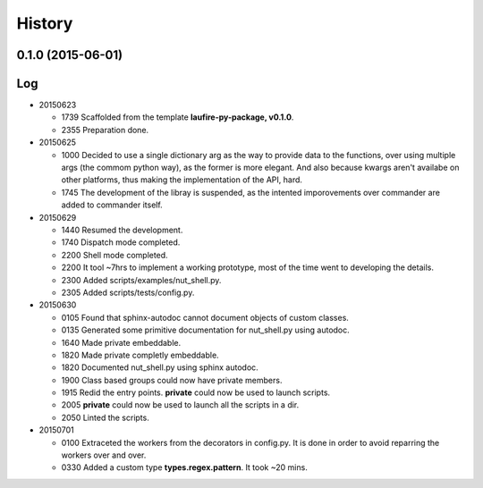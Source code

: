 .. :changelog:

History
=======
0.1.0 (2015-06-01)
---------------------

Log
---
* 20150623

  * 1739  Scaffolded from the template **laufire-py-package, v0.1.0**.
  * 2355  Preparation done.
  
* 20150625

  * 1000  Decided to use a single dictionary arg as the way to provide data to the functions, over using multiple args (the commom python way), as the former is more elegant. And also because kwargs aren't availabe on other platforms, thus making the implementation of the API, hard.
  * 1745  The development of the libray is suspended, as the intented imporovements over commander are added to commander itself.
  
* 20150629

  * 1440  Resumed the development.
  * 1740  Dispatch mode completed.
  * 2200  Shell mode completed.
  * 2200  It tool ~7hrs to implement a working prototype, most of the time went to developing the details.
  * 2300  Added scripts/examples/nut_shell.py.
  * 2305  Added scripts/tests/config.py.
  
* 20150630

  * 0105  Found that sphinx-autodoc cannot document objects of custom classes.
  * 0135  Generated some primitive documentation for nut_shell.py using autodoc.
  * 1640  Made private embeddable.
  * 1820  Made private completly embeddable.
  * 1820  Documented nut_shell.py using sphinx autodoc.
  * 1900  Class based groups could now have private members.
  * 1915  Redid the entry points. **private** could now be used to launch scripts.
  * 2005  **private** could now be used to launch all the scripts in a dir.
  * 2050  Linted the scripts.
  
* 20150701

  * 0100  Extraceted the workers from the decorators in config.py. It is done in order to avoid reparring the workers over and over.
  * 0330  Added a custom type **types.regex.pattern**. It took ~20 mins.
  